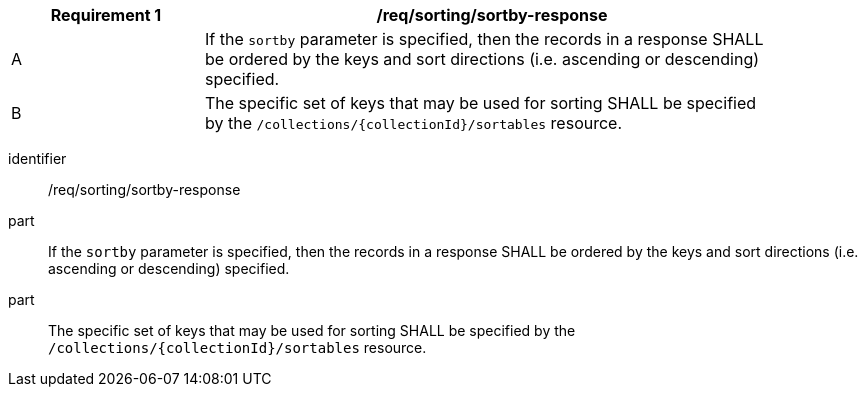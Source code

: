 [[req_sorting_sortby-response]]
[width="90%",cols="2,6a"]
|===
^|*Requirement {counter:req-id}* |*/req/sorting/sortby-response*

^|A |If the `sortby` parameter is specified, then the records in a response SHALL be ordered by the keys and sort directions (i.e. ascending or descending) specified.
^|B |The specific set of keys that may be used for sorting SHALL be specified by the `/collections/{collectionId}/sortables` resource.
|===


[requirement]
====
[%metadata]
identifier:: /req/sorting/sortby-response
part:: If the `sortby` parameter is specified, then the records in a response SHALL be ordered by the keys and sort directions (i.e. ascending or descending) specified.
part:: The specific set of keys that may be used for sorting SHALL be specified by the `/collections/{collectionId}/sortables` resource.
====
